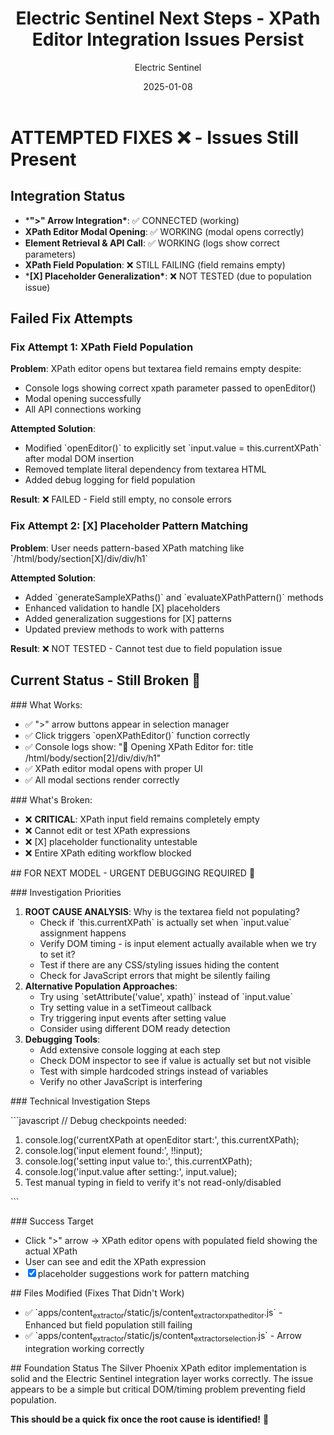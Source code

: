 #+TITLE: Electric Sentinel Next Steps - XPath Editor Integration Issues Persist
#+AUTHOR: Electric Sentinel
#+DATE: 2025-01-08
#+FILETAGS: :next-steps:electric-sentinel:xpath-integration:issues:

* ATTEMPTED FIXES ❌ - Issues Still Present

** Integration Status
- **">" Arrow Integration**: ✅ CONNECTED (working)
- **XPath Editor Modal Opening**: ✅ WORKING (modal opens correctly)
- **Element Retrieval & API Call**: ✅ WORKING (logs show correct parameters)
- **XPath Field Population**: ❌ STILL FAILING (field remains empty)
- **[X] Placeholder Generalization**: ❌ NOT TESTED (due to population issue)

** Failed Fix Attempts

*** Fix Attempt 1: XPath Field Population
**Problem**: XPath editor opens but textarea field remains empty despite:
- Console logs showing correct xpath parameter passed to openEditor()
- Modal opening successfully
- All API connections working

**Attempted Solution**: 
- Modified `openEditor()` to explicitly set `input.value = this.currentXPath` after modal DOM insertion
- Removed template literal dependency from textarea HTML
- Added debug logging for field population

**Result**: ❌ FAILED - Field still empty, no console errors

*** Fix Attempt 2: [X] Placeholder Pattern Matching
**Problem**: User needs pattern-based XPath matching like `/html/body/section[X]/div/div/h1`

**Attempted Solution**:
- Added `generateSampleXPaths()` and `evaluateXPathPattern()` methods
- Enhanced validation to handle [X] placeholders
- Added generalization suggestions for [X] patterns
- Updated preview methods to work with patterns

**Result**: ❌ NOT TESTED - Cannot test due to field population issue

** Current Status - Still Broken 🚨

### What Works:
- ✅ ">" arrow buttons appear in selection manager
- ✅ Click triggers `openXPathEditor()` function correctly
- ✅ Console logs show: "🔧 Opening XPath Editor for: title /html/body/section[2]/div/div/h1"
- ✅ XPath editor modal opens with proper UI
- ✅ All modal sections render correctly

### What's Broken:
- ❌ **CRITICAL**: XPath input field remains completely empty
- ❌ Cannot edit or test XPath expressions
- ❌ [X] placeholder functionality untestable
- ❌ Entire XPath editing workflow blocked

## FOR NEXT MODEL - URGENT DEBUGGING REQUIRED 🔧

### Investigation Priorities

1. **ROOT CAUSE ANALYSIS**: Why is the textarea field not populating?
   - Check if `this.currentXPath` is actually set when `input.value` assignment happens
   - Verify DOM timing - is input element actually available when we try to set it?
   - Test if there are any CSS/styling issues hiding the content
   - Check for JavaScript errors that might be silently failing

2. **Alternative Population Approaches**:
   - Try using `setAttribute('value', xpath)` instead of `input.value`
   - Try setting value in a setTimeout callback
   - Try triggering input events after setting value
   - Consider using different DOM ready detection

3. **Debugging Tools**:
   - Add extensive console logging at each step
   - Check DOM inspector to see if value is actually set but not visible
   - Test with simple hardcoded strings instead of variables
   - Verify no other JavaScript is interfering

### Technical Investigation Steps

```javascript
// Debug checkpoints needed:
1. console.log('currentXPath at openEditor start:', this.currentXPath);
2. console.log('input element found:', !!input);
3. console.log('setting input value to:', this.currentXPath);
4. console.log('input.value after setting:', input.value);
5. Test manual typing in field to verify it's not read-only/disabled
```

### Success Target
- Click ">" arrow → XPath editor opens with populated field showing the actual XPath
- User can see and edit the XPath expression
- [X] placeholder suggestions work for pattern matching

## Files Modified (Fixes That Didn't Work)
- ✅ `apps/content_extractor/static/js/content_extractor_xpath_editor.js` - Enhanced but field population still failing
- ✅ `apps/content_extractor/static/js/content_extractor_selection.js` - Arrow integration working correctly

## Foundation Status
The Silver Phoenix XPath editor implementation is solid and the Electric Sentinel integration layer works correctly. The issue appears to be a simple but critical DOM/timing problem preventing field population.

**This should be a quick fix once the root cause is identified!** 🎯 